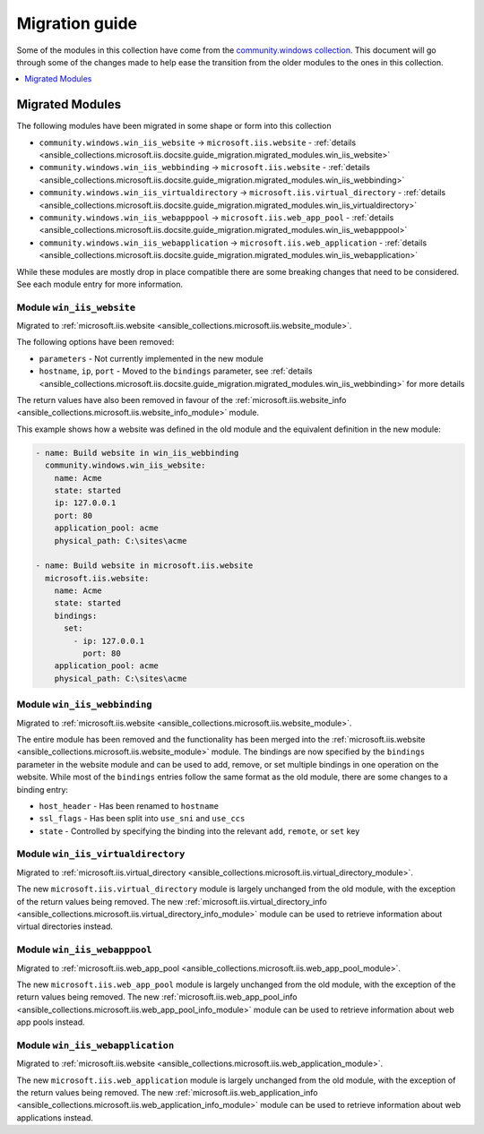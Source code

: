 .. _ansible_collections.microsoft.iis.docsite.guide_migration:

***************
Migration guide
***************

Some of the modules in this collection have come from the `community.windows collection <https://galaxy.ansible.com/community/windows>`_. This document will go through some of the changes made to help ease the transition from the older modules to the ones in this collection.

.. contents::
  :local:
  :depth: 1

.. _ansible_collections.microsoft.iis.docsite.guide_migration.migrated_modules:

Migrated Modules
================

The following modules have been migrated in some shape or form into this collection

* ``community.windows.win_iis_website`` -> ``microsoft.iis.website`` - :ref:`details <ansible_collections.microsoft.iis.docsite.guide_migration.migrated_modules.win_iis_website>`
* ``community.windows.win_iis_webbinding`` -> ``microsoft.iis.website`` - :ref:`details <ansible_collections.microsoft.iis.docsite.guide_migration.migrated_modules.win_iis_webbinding>`
* ``community.windows.win_iis_virtualdirectory`` -> ``microsoft.iis.virtual_directory`` - :ref:`details <ansible_collections.microsoft.iis.docsite.guide_migration.migrated_modules.win_iis_virtualdirectory>`
* ``community.windows.win_iis_webapppool`` -> ``microsoft.iis.web_app_pool`` - :ref:`details <ansible_collections.microsoft.iis.docsite.guide_migration.migrated_modules.win_iis_webapppool>`
* ``community.windows.win_iis_webapplication`` -> ``microsoft.iis.web_application`` - :ref:`details <ansible_collections.microsoft.iis.docsite.guide_migration.migrated_modules.win_iis_webapplication>`

While these modules are mostly drop in place compatible there are some breaking changes that need to be considered. See each module entry for more information.

.. _ansible_collections.microsoft.iis.docsite.guide_migration.migrated_modules.win_iis_website:

Module ``win_iis_website``
--------------------------

Migrated to :ref:`microsoft.iis.website <ansible_collections.microsoft.iis.website_module>`.

The following options have been removed:

* ``parameters`` - Not currently implemented in the new module
* ``hostname``, ``ip``, ``port`` - Moved to the ``bindings`` parameter, see :ref:`details <ansible_collections.microsoft.iis.docsite.guide_migration.migrated_modules.win_iis_webbinding>` for more details

The return values have also been removed in favour of the :ref:`microsoft.iis.website_info <ansible_collections.microsoft.iis.website_info_module>` module.

This example shows how a website was defined in the old module and the equivalent definition in the new module:

.. code-block:: yaml

  - name: Build website in win_iis_webbinding
    community.windows.win_iis_website:
      name: Acme
      state: started
      ip: 127.0.0.1
      port: 80
      application_pool: acme
      physical_path: C:\sites\acme

  - name: Build website in microsoft.iis.website
    microsoft.iis.website:
      name: Acme
      state: started
      bindings:
        set:
          - ip: 127.0.0.1
            port: 80
      application_pool: acme
      physical_path: C:\sites\acme

.. _ansible_collections.microsoft.iis.docsite.guide_migration.migrated_modules.win_iis_webbinding:

Module ``win_iis_webbinding``
-----------------------------

Migrated to :ref:`microsoft.iis.website <ansible_collections.microsoft.iis.website_module>`.

The entire module has been removed and the functionality has been merged into the :ref:`microsoft.iis.website <ansible_collections.microsoft.iis.website_module>` module. The bindings are now specified by the ``bindings`` parameter in the website module and can be used to add, remove, or set multiple bindings in one operation on the website. While most of the ``bindings`` entries follow the same format as the old module, there are some changes to a binding entry:

* ``host_header`` - Has been renamed to ``hostname``
* ``ssl_flags`` - Has been split into ``use_sni`` and ``use_ccs``
* ``state`` - Controlled by specifying the binding into the relevant ``add``, ``remote``, or ``set`` key

.. _ansible_collections.microsoft.iis.docsite.guide_migration.migrated_modules.win_iis_virtualdirectory:

Module ``win_iis_virtualdirectory``
-----------------------------------

Migrated to :ref:`microsoft.iis.virtual_directory <ansible_collections.microsoft.iis.virtual_directory_module>`.

The new ``microsoft.iis.virtual_directory`` module is largely unchanged from the old module, with the exception of the return values being removed. The new :ref:`microsoft.iis.virtual_directory_info <ansible_collections.microsoft.iis.virtual_directory_info_module>` module can be used to retrieve information about virtual directories instead.

.. _ansible_collections.microsoft.iis.docsite.guide_migration.migrated_modules.win_iis_webapppool:

Module ``win_iis_webapppool``
-----------------------------

Migrated to :ref:`microsoft.iis.web_app_pool <ansible_collections.microsoft.iis.web_app_pool_module>`.

The new ``microsoft.iis.web_app_pool`` module is largely unchanged from the old module, with the exception of the return values being removed. The new :ref:`microsoft.iis.web_app_pool_info <ansible_collections.microsoft.iis.web_app_pool_info_module>` module can be used to retrieve information about web app pools instead.

.. _ansible_collections.microsoft.iis.docsite.guide_migration.migrated_modules.win_iis_webapplication:

Module ``win_iis_webapplication``
---------------------------------

Migrated to :ref:`microsoft.iis.website <ansible_collections.microsoft.iis.web_application_module>`.

The new ``microsoft.iis.web_application`` module is largely unchanged from the old module, with the exception of the return values being removed. The new :ref:`microsoft.iis.web_application_info <ansible_collections.microsoft.iis.web_application_info_module>` module can be used to retrieve information about web applications instead.
